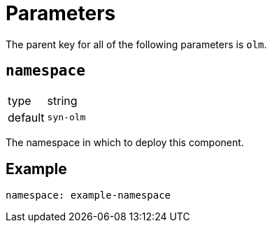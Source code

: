 = Parameters

The parent key for all of the following parameters is `olm`.

== `namespace`

[horizontal]
type:: string
default:: `syn-olm`

The namespace in which to deploy this component.


== Example

[source,yaml]
----
namespace: example-namespace
----
